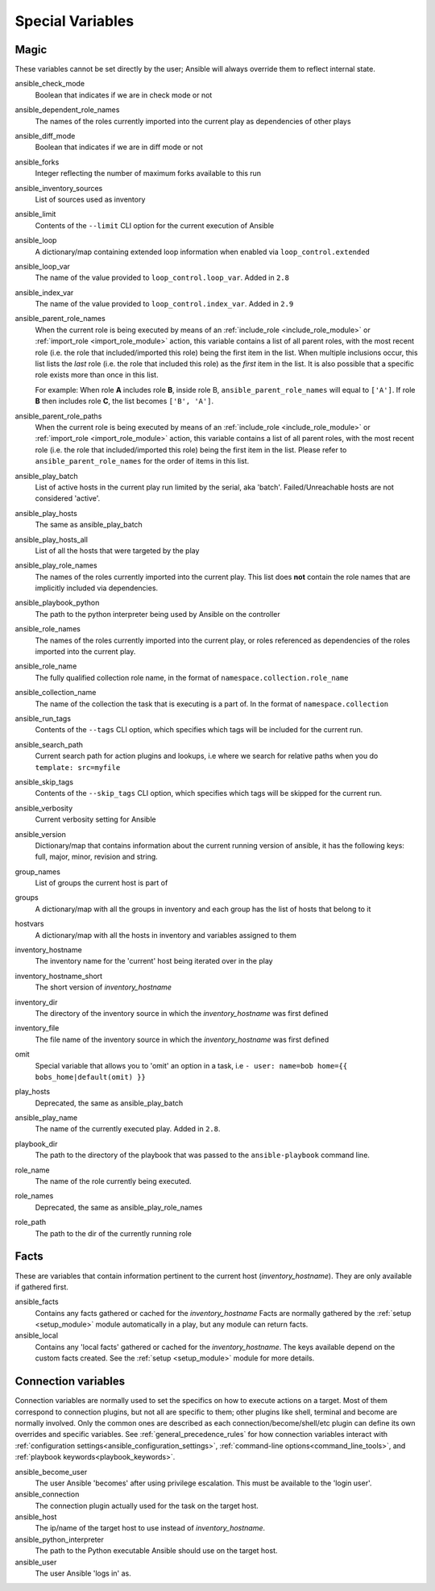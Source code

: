 .. _special_variables:

Special Variables
=================

Magic
-----
These variables cannot be set directly by the user; Ansible will always override them to reflect internal state.

ansible_check_mode
    Boolean that indicates if we are in check mode or not

ansible_dependent_role_names
    The names of the roles currently imported into the current play as dependencies of other plays

ansible_diff_mode
    Boolean that indicates if we are in diff mode or not

ansible_forks
    Integer reflecting the number of maximum forks available to this run

ansible_inventory_sources
    List of sources used as inventory

ansible_limit
    Contents of the ``--limit`` CLI option for the current execution of Ansible

ansible_loop
    A dictionary/map containing extended loop information when enabled via ``loop_control.extended``

ansible_loop_var
    The name of the value provided to ``loop_control.loop_var``. Added in ``2.8``

ansible_index_var
    The name of the value provided to ``loop_control.index_var``. Added in ``2.9``

ansible_parent_role_names
    When the current role is being executed by means of an :ref:`include_role <include_role_module>` or :ref:`import_role <import_role_module>` action, this variable contains a list of all parent roles, with the most recent role (i.e. the role that included/imported this role) being the first item in the list.
    When multiple inclusions occur, this list lists the *last* role (i.e. the role that included this role) as the *first* item in the list. It is also possible that a specific role exists more than once in this list.

    For example: When role **A** includes role **B**, inside role B, ``ansible_parent_role_names`` will equal to ``['A']``. If role **B** then includes role **C**, the list becomes ``['B', 'A']``.

ansible_parent_role_paths
    When the current role is being executed by means of an :ref:`include_role <include_role_module>` or :ref:`import_role <import_role_module>` action, this variable contains a list of all parent roles, with the most recent role (i.e. the role that included/imported this role) being the first item in the list.
    Please refer to ``ansible_parent_role_names`` for the order of items in this list.

ansible_play_batch
    List of active hosts in the current play run limited by the serial, aka 'batch'. Failed/Unreachable hosts are not considered 'active'.

ansible_play_hosts
    The same as ansible_play_batch

ansible_play_hosts_all
    List of all the hosts that were targeted by the play

ansible_play_role_names
    The names of the roles currently imported into the current play. This list does **not** contain the role names that are
    implicitly included via dependencies.

ansible_playbook_python
    The path to the python interpreter being used by Ansible on the controller

ansible_role_names
    The names of the roles currently imported into the current play, or roles referenced as dependencies of the roles
    imported into the current play.

ansible_role_name
    The fully qualified collection role name, in the format of ``namespace.collection.role_name``

ansible_collection_name
    The name of the collection the task that is executing is a part of. In the format of ``namespace.collection``

ansible_run_tags
    Contents of the ``--tags`` CLI option, which specifies which tags will be included for the current run.

ansible_search_path
    Current search path for action plugins and lookups, i.e where we search for relative paths when you do ``template: src=myfile``

ansible_skip_tags
    Contents of the ``--skip_tags`` CLI option, which specifies which tags will be skipped for the current run.

ansible_verbosity
    Current verbosity setting for Ansible

ansible_version
   Dictionary/map that contains information about the current running version of ansible, it has the following keys: full, major, minor, revision and string.

group_names
    List of groups the current host is part of

groups
    A dictionary/map with all the groups in inventory and each group has the list of hosts that belong to it

hostvars
    A dictionary/map with all the hosts in inventory and variables assigned to them

inventory_hostname
    The inventory name for the 'current' host being iterated over in the play

inventory_hostname_short
    The short version of `inventory_hostname`

inventory_dir
    The directory of the inventory source in which the `inventory_hostname` was first defined

inventory_file
    The file name of the inventory source in which the `inventory_hostname` was first defined

omit
    Special variable that allows you to 'omit' an option in a task, i.e ``- user: name=bob home={{ bobs_home|default(omit) }}``

play_hosts
    Deprecated, the same as ansible_play_batch

ansible_play_name
    The name of the currently executed play. Added in ``2.8``.

playbook_dir
    The path to the directory of the playbook that was passed to the ``ansible-playbook`` command line.

role_name
    The name of the role currently being executed.

role_names
    Deprecated, the same as ansible_play_role_names

role_path
    The path to the dir of the currently running role

Facts
-----
These are variables that contain information pertinent to the current host (`inventory_hostname`). They are only available if gathered first.

ansible_facts
    Contains any facts gathered or cached for the `inventory_hostname`
    Facts are normally gathered by the :ref:`setup <setup_module>` module automatically in a play, but any module can return facts.

ansible_local
    Contains any 'local facts' gathered or cached for the `inventory_hostname`.
    The keys available depend on the custom facts created.
    See the :ref:`setup <setup_module>` module for more details.

.. _connection_variables:

Connection variables
---------------------
Connection variables are normally used to set the specifics on how to execute actions on a target. Most of them correspond to connection plugins, but not all are specific to them; other plugins like shell, terminal and become are normally involved.
Only the common ones are described as each connection/become/shell/etc plugin can define its own overrides and specific variables.
See :ref:`general_precedence_rules` for how connection variables interact with :ref:`configuration settings<ansible_configuration_settings>`, :ref:`command-line options<command_line_tools>`, and :ref:`playbook keywords<playbook_keywords>`.

ansible_become_user
    The user Ansible 'becomes' after using privilege escalation. This must be available to the 'login user'.

ansible_connection
    The connection plugin actually used for the task on the target host.

ansible_host
    The ip/name of the target host to use instead of `inventory_hostname`.

ansible_python_interpreter
    The path to the Python executable Ansible should use on the target host.

ansible_user
    The user Ansible 'logs in' as.
